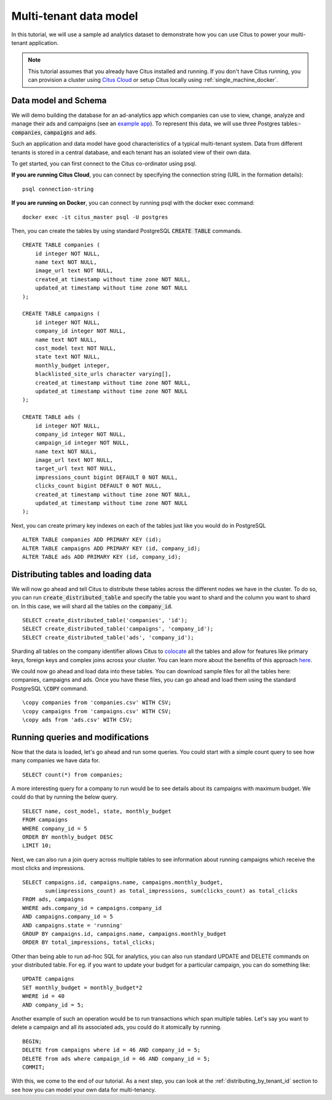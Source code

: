 .. _multi_tenant_tutorial:
.. highlight:: sql

Multi-tenant data model
########################

In this tutorial, we will use a sample ad analytics dataset to demonstrate how you can       
use Citus to power your multi-tenant application.                             

.. note::
                                                                                             
    This tutorial assumes that you already have Citus installed and running. If you don't have Citus running,
    you can provision a cluster using `Citus Cloud <https://console.citusdata.com>`_ or setup Citus locally
    using :ref:`single_machine_docker`.


Data model and Schema
---------------------

We will demo building the database for an ad-analytics app which companies can use to view, change,
analyze and manage their ads and campaigns (see an `example app <http://citus-example-ad-analytics.herokuapp.com/>`_).
To represent this data, we will use three Postgres tables:- :code:`companies`, :code:`campaigns` and :code:`ads`.                                                                

Such an application and data model have good characteristics of a typical multi-tenant system. Data from different tenants is stored in a central database, and each tenant has an isolated view of their own data.
                                                                                             
To get started, you can first connect to the Citus co-ordinator using psql.

**If you are running Citus Cloud**, you can connect by specifying the connection string (URL in the formation details):
    
::
    
    psql connection-string

**If you are running on Docker**, you can connect by running psql with the docker exec command:

::
    
    docker exec -it citus_master psql -U postgres

Then, you can create the tables by using standard PostgreSQL :code:`CREATE TABLE` commands.

::

    CREATE TABLE companies (                                                                     
        id integer NOT NULL,                                                                     
        name text NOT NULL,                                                                      
        image_url text NOT NULL,                                                                 
        created_at timestamp without time zone NOT NULL,                                         
        updated_at timestamp without time zone NOT NULL                                          
    );                                                                                           
                                                                                             
    CREATE TABLE campaigns (                                                                     
        id integer NOT NULL,                                                                     
        company_id integer NOT NULL,                                                             
        name text NOT NULL,                                                                      
        cost_model text NOT NULL,                                                                
        state text NOT NULL,                                                                     
        monthly_budget integer,                                                                  
        blacklisted_site_urls character varying[],                                               
        created_at timestamp without time zone NOT NULL,                                         
        updated_at timestamp without time zone NOT NULL                                          
    );                                                                                           
                                                                                             
    CREATE TABLE ads (                                                                           
        id integer NOT NULL,                                                                     
        company_id integer NOT NULL,                                                             
        campaign_id integer NOT NULL,                                                            
        name text NOT NULL,                                                                      
        image_url text NOT NULL,                                                                 
        target_url text NOT NULL,                                                                
        impressions_count bigint DEFAULT 0 NOT NULL,                                             
        clicks_count bigint DEFAULT 0 NOT NULL,                                                  
        created_at timestamp without time zone NOT NULL,                                         
        updated_at timestamp without time zone NOT NULL                                          
    );                                                                                           
                                                                                             
Next, you can create primary key indexes on each of the tables just like you would do in PostgreSQL
    
::
                                                                                         
    ALTER TABLE companies ADD PRIMARY KEY (id);                                                  
    ALTER TABLE campaigns ADD PRIMARY KEY (id, company_id);                                      
    ALTER TABLE ads ADD PRIMARY KEY (id, company_id);

Distributing tables and loading data
-------------------------------------

We will now go ahead and tell Citus to distribute these tables across the different nodes we have in the cluster. To do so,
you can run :code:`create_distributed_table` and specify the table you want to shard and the column you want to shard on.
In this case, we will shard all the tables on the :code:`company_id`.                             
                                                                                          
::
    
    SELECT create_distributed_table('companies', 'id');                                       
    SELECT create_distributed_table('campaigns', 'company_id');                               
    SELECT create_distributed_table('ads', 'company_id');                                     
                                                                                          
Sharding all tables on the company identifier allows Citus to `colocate <colocation>`_ all the tables 
and allow for features like primary keys, foreign keys and complex joins across your cluster.
You can learn more about the benefits of this approach `here <https://www.citusdata.com/blog/2016/10/03/designing-your-saas-database-for-high-scalability/>`_.
                                                                                          
We could now go ahead and load data into these tables. You can download sample files for all the tables here:
companies, campaigns and ads. Once you have these files, you can go ahead and load them using the standard PostgreSQL :code:`\COPY` command.

::
                                                                                          
    \copy companies from 'companies.csv' WITH CSV;                                                     
    \copy campaigns from 'campaigns.csv' WITH CSV;                                                     
    \copy ads from 'ads.csv' WITH CSV;

Running queries and modifications
---------------------------------

Now that the data is loaded, let's go ahead and run some queries. You could start with a simple count
query to see how many companies we have data for.              
                                                                                          
::

    SELECT count(*) from companies;                                                           
                                                                                          
A more interesting query for a company to run would be to see details about its campaigns with maximum budget.
We could do that by running the below query.                                     

::
                                                                                          
    SELECT name, cost_model, state, monthly_budget
    FROM campaigns
    WHERE company_id = 5
    ORDER BY monthly_budget DESC
    LIMIT 10;
                                                                                          
Next, we can also run a join query across multiple tables to see information about running campaigns which receive the most clicks and impressions.

::
                                                                                          
    SELECT campaigns.id, campaigns.name, campaigns.monthly_budget,
           sum(impressions_count) as total_impressions, sum(clicks_count) as total_clicks
    FROM ads, campaigns                                                                       
    WHERE ads.company_id = campaigns.company_id                                               
    AND campaigns.company_id = 5                                                              
    AND campaigns.state = 'running'                                                           
    GROUP BY campaigns.id, campaigns.name, campaigns.monthly_budget                           
    ORDER BY total_impressions, total_clicks;                                                 
                                                                                          
Other than being able to run ad-hoc SQL for analytics, you can also run standard UPDATE and DELETE commands on your
distributed table. For eg. if you want to update your budget for a particular campaign, you can do something like:

::                                                                                          
    
    UPDATE campaigns
    SET monthly_budget = monthly_budget*2
    WHERE id = 40
    AND company_id = 5;   
                                                                                          
Another example of such an operation would be to run transactions which span multiple tables. Let's say you
want to delete a campaign and all its associated ads, you could do it atomically by running.

::                                                                                          
    
    BEGIN;                                                                                    
    DELETE from campaigns where id = 46 AND company_id = 5;                                    
    DELETE from ads where campaign_id = 46 AND company_id = 5;                                 
    COMMIT;                                                                                   
                                                                                          

With this, we come to the end of our tutorial. As a next step, you can look at the :ref:`distributing_by_tenant_id` section to see how you can model your own data for multi-tenancy.

